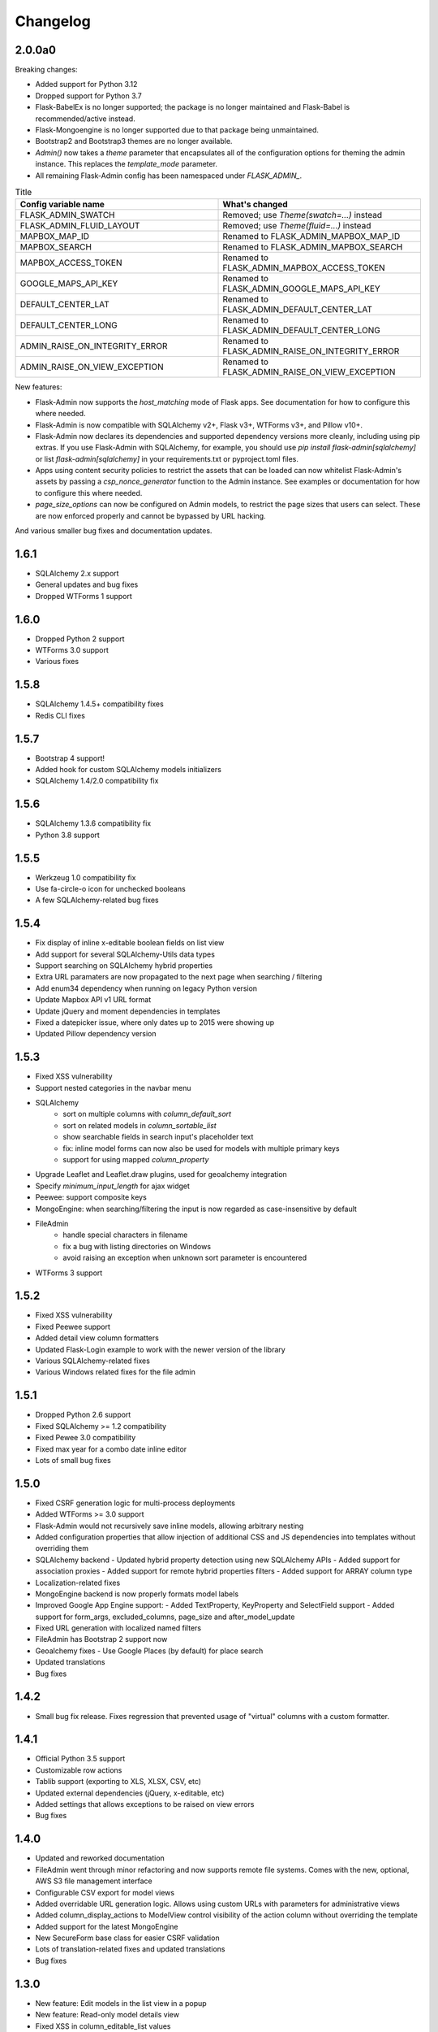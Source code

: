 Changelog
=========

2.0.0a0
-------

Breaking changes:

* Added support for Python 3.12
* Dropped support for Python 3.7
* Flask-BabelEx is no longer supported; the package is no longer maintained and Flask-Babel is recommended/active instead.
* Flask-Mongoengine is no longer supported due to that package being unmaintained.
* Bootstrap2 and Bootstrap3 themes are no longer available.
* `Admin()` now takes a `theme` parameter that encapsulates all of the configuration options for theming the admin instance. This replaces the `template_mode` parameter.
* All remaining Flask-Admin config has been namespaced under `FLASK_ADMIN_`.

.. list-table:: Title
   :widths: 50 50
   :header-rows: 1

   * - Config variable name
     - What's changed
   * - FLASK_ADMIN_SWATCH
     - Removed; use `Theme(swatch=...)` instead
   * - FLASK_ADMIN_FLUID_LAYOUT
     - Removed; use `Theme(fluid=...)` instead
   * - MAPBOX_MAP_ID
     - Renamed to FLASK_ADMIN_MAPBOX_MAP_ID
   * - MAPBOX_SEARCH
     - Renamed to FLASK_ADMIN_MAPBOX_SEARCH
   * - MAPBOX_ACCESS_TOKEN
     - Renamed to FLASK_ADMIN_MAPBOX_ACCESS_TOKEN
   * - GOOGLE_MAPS_API_KEY
     - Renamed to FLASK_ADMIN_GOOGLE_MAPS_API_KEY
   * - DEFAULT_CENTER_LAT
     - Renamed to FLASK_ADMIN_DEFAULT_CENTER_LAT
   * - DEFAULT_CENTER_LONG
     - Renamed to FLASK_ADMIN_DEFAULT_CENTER_LONG
   * - ADMIN_RAISE_ON_INTEGRITY_ERROR
     - Renamed to FLASK_ADMIN_RAISE_ON_INTEGRITY_ERROR
   * - ADMIN_RAISE_ON_VIEW_EXCEPTION
     - Renamed to FLASK_ADMIN_RAISE_ON_VIEW_EXCEPTION

New features:

* Flask-Admin now supports the `host_matching` mode of Flask apps. See documentation for how to configure this where needed.
* Flask-Admin is now compatible with SQLAlchemy v2+, Flask v3+, WTForms v3+, and Pillow v10+.
* Flask-Admin now declares its dependencies and supported dependency versions more cleanly, including using pip extras. If you use Flask-Admin with SQLAlchemy, for example, you should use `pip install flask-admin[sqlalchemy]` or list `flask-admin[sqlalchemy]` in your requirements.txt or pyproject.toml files.
* Apps using content security policies to restrict the assets that can be loaded can now whitelist Flask-Admin's assets by passing a `csp_nonce_generator` function to the Admin instance. See examples or documentation for how to configure this where needed.
* `page_size_options` can now be configured on Admin models, to restrict the page sizes that users can select. These are now enforced properly and cannot be bypassed by URL hacking.

And various smaller bug fixes and documentation updates.

1.6.1
-----

* SQLAlchemy 2.x support
* General updates and bug fixes
* Dropped WTForms 1 support

1.6.0
-----

* Dropped Python 2 support
* WTForms 3.0 support
* Various fixes

1.5.8
-----

* SQLAlchemy 1.4.5+ compatibility fixes
* Redis CLI fixes

1.5.7
-----

* Bootstrap 4 support!
* Added hook for custom SQLAlchemy models initializers
* SQLAlchemy 1.4/2.0 compatibility fix

1.5.6
-----

* SQLAlchemy 1.3.6 compatibility fix
* Python 3.8 support

1.5.5
-----

* Werkzeug 1.0 compatibility fix
* Use fa-circle-o icon for unchecked booleans
* A few SQLAlchemy-related bug fixes

1.5.4
-----

* Fix display of inline x-editable boolean fields on list view
* Add support for several SQLAlchemy-Utils data types
* Support searching on SQLAlchemy hybrid properties
* Extra URL paramaters are now propagated to the next page when searching / filtering
* Add enum34 dependency when running on legacy Python version
* Update Mapbox API v1 URL format
* Update jQuery and moment dependencies in templates
* Fixed a datepicker issue, where only dates up to 2015 were showing up
* Updated Pillow dependency version

1.5.3
-----

* Fixed XSS vulnerability
* Support nested categories in the navbar menu
* SQLAlchemy
    * sort on multiple columns with `column_default_sort`
    * sort on related models in `column_sortable_list`
    * show searchable fields in search input's placeholder text
    * fix: inline model forms can now also be used for models with multiple primary keys
    * support for using mapped `column_property`
* Upgrade Leaflet and Leaflet.draw plugins, used for geoalchemy integration
* Specify `minimum_input_length` for ajax widget
* Peewee: support composite keys
* MongoEngine: when searching/filtering the input is now regarded as case-insensitive by default
* FileAdmin
    * handle special characters in filename
    * fix a bug with listing directories on Windows
    * avoid raising an exception when unknown sort parameter is encountered
* WTForms 3 support

1.5.2
-----

* Fixed XSS vulnerability
* Fixed Peewee support
* Added detail view column formatters
* Updated Flask-Login example to work with the newer version of the library
* Various SQLAlchemy-related fixes
* Various Windows related fixes for the file admin

1.5.1
-----

* Dropped Python 2.6 support
* Fixed SQLAlchemy >= 1.2 compatibility
* Fixed Pewee 3.0 compatibility
* Fixed max year for a combo date inline editor
* Lots of small bug fixes

1.5.0
-----

* Fixed CSRF generation logic for multi-process deployments
* Added WTForms >= 3.0 support
* Flask-Admin would not recursively save inline models, allowing arbitrary nesting
* Added configuration properties that allow injection of additional CSS and JS dependencies into templates without overriding them
* SQLAlchemy backend
  - Updated hybrid property detection using new SQLAlchemy APIs
  - Added support for association proxies
  - Added support for remote hybrid properties filters
  - Added support for ARRAY column type
* Localization-related fixes
* MongoEngine backend is now properly formats model labels
* Improved Google App Engine support:
  - Added TextProperty, KeyProperty and SelectField support
  - Added support for form_args, excluded_columns, page_size and after_model_update
* Fixed URL generation with localized named filters
* FileAdmin has Bootstrap 2 support now
* Geoalchemy fixes
  - Use Google Places (by default) for place search
* Updated translations
* Bug fixes

1.4.2
-----
* Small bug fix release. Fixes regression that prevented usage of "virtual" columns with a custom formatter.

1.4.1
-----

* Official Python 3.5 support
* Customizable row actions
* Tablib support (exporting to XLS, XLSX, CSV, etc)
* Updated external dependencies (jQuery, x-editable, etc)
* Added settings that allows exceptions to be raised on view errors
* Bug fixes

1.4.0
-----

* Updated and reworked documentation
* FileAdmin went through minor refactoring and now supports remote file systems. Comes with the new, optional, AWS S3 file management interface
* Configurable CSV export for model views
* Added overridable URL generation logic. Allows using custom URLs with parameters for administrative views
* Added column_display_actions to ModelView control visibility of the action column without overriding the template
* Added support for the latest MongoEngine
* New SecureForm base class for easier CSRF validation
* Lots of translation-related fixes and updated translations
* Bug fixes

1.3.0
-----

* New feature: Edit models in the list view in a popup
* New feature: Read-only model details view
* Fixed XSS in column_editable_list values
* Improved navigation consistency in model create and edit views
* Ability to choose page size in model list view
* Updated client-side dependencies (jQuery, Select2, etc)
* Updated documentation and examples
* Updated translations
* Bug fixes
